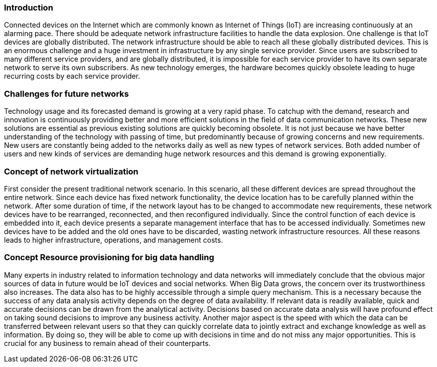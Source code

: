 === Introduction [[intro]]

Connected devices on the Internet which are commonly known as Internet of Things (IoT) are increasing continuously at an alarming pace. There should be adequate network infrastructure facilities to handle the data explosion. One challenge is that IoT devices are globally distributed. The network infrastructure should be able to reach all these globally distributed devices. This is an enormous challenge and a huge investment in infrastructure by any single service provider. Since users are subscribed to many different service providers, and are globally distributed, it is impossible for each service provider to have its own separate network to serve its own subscribers. As new technology emerges, the hardware becomes quickly obsolete leading to huge recurring costs by each service provider.



=== Challenges for future networks [[challenge]]

Technology usage and its forecasted demand is growing at a very rapid phase. To catchup with the demand, research and innovation is continuously providing better and more efficient solutions in the field of data communication networks. These new solutions are essential as previous existing solutions are quickly becoming obsolete. It is not just because we have better understanding of the technology with passing of time, but predominantly because of growing concerns and new requirements. New users are constantly being added to the networks daily as well as new types of network services. Both added number of users and new kinds of services are demanding huge network resources and this demand is growing exponentially.


=== Concept of network virtualization [[concept]]

First consider the present traditional network scenario. In this scenario, all these different devices are spread throughout the entire network. Since each device has fixed network functionality, the device location has to be carefully planned within the network. After some duration of time, if the network layout has to be changed to accommodate new requirements, these network devices have to be rearranged, reconnected, and then reconfigured individually. Since the control function of each device is embedded into it, each device presents a separate management interface that has to be accessed individually. Sometimes new devices have to be added and the old ones have to be discarded, wasting network infrastructure resources. All these reasons leads to higher infrastructure, operations, and management costs.

=== Concept Resource provisioning for big data handling

Many experts in industry related to information technology and data networks will immediately conclude that the obvious major sources of data in future would be IoT devices and social networks. When Big Data grows, the concern over its trustworthiness also increases. The data also has to be highly accessible through a simple query mechanism. This is a necessary because the success of any data analysis activity depends on the degree of data availability. If relevant data is readily available, quick and accurate decisions can be drawn from the analytical activity. Decisions based on accurate data analysis will have profound effect on taking sound decisions to improve any business activity. Another major aspect is the speed with which the data can be transferred between relevant users so that they can quickly correlate data to jointly extract and exchange knowledge as well as information. By doing so, they will be able to come up with decisions in time and do not miss any major opportunities. This is crucial for any business to remain ahead of their counterparts.
